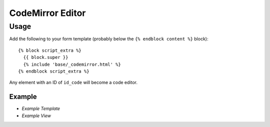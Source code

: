 CodeMirror Editor
*****************

Usage
=====

Add the following to your form template (probably below the
``{% endblock content %}`` block)::

  {% block script_extra %}
    {{ block.super }}
    {% include 'base/_codemirror.html' %}
  {% endblock script_extra %}

Any element with an ID of ``id_code`` will become a code editor.

Example
-------

- `Example Template`
- `Example View`


.. _`Example Template`: https://github.com/pkimber/cms/blob/975-try-code-mirror/example_cms/templates/example/dash.html
.. _`Example View`: https://github.com/pkimber/cms/blob/975-try-code-mirror/example_cms/views.py
